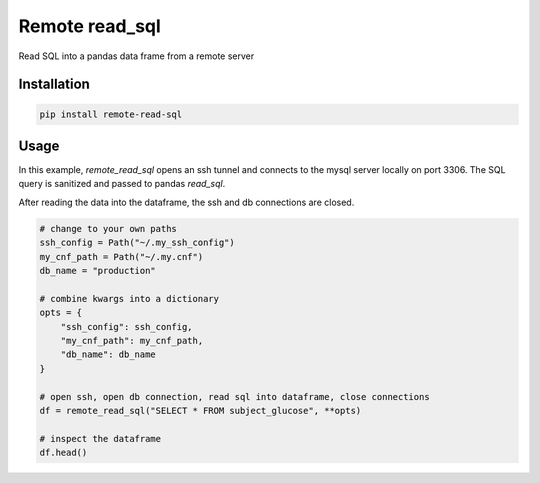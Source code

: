 Remote read_sql
===============

Read SQL into a pandas data frame from a remote server

Installation
------------

.. code-block:: bash

    pip install remote-read-sql

Usage
-----

In this example, `remote_read_sql` opens an ssh tunnel and connects to the mysql server locally on port 3306. The SQL query is sanitized and passed to pandas `read_sql`.

After reading the data into the dataframe, the ssh and db connections are closed.

.. code-block:: python

    # change to your own paths
    ssh_config = Path("~/.my_ssh_config")
    my_cnf_path = Path("~/.my.cnf")
    db_name = "production"

    # combine kwargs into a dictionary
    opts = {
        "ssh_config": ssh_config,
        "my_cnf_path": my_cnf_path,
        "db_name": db_name
    }

    # open ssh, open db connection, read sql into dataframe, close connections
    df = remote_read_sql("SELECT * FROM subject_glucose", **opts)

    # inspect the dataframe
    df.head()

